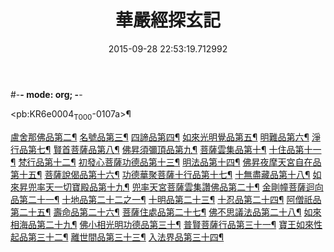 #-*- mode: org; -*-
#+DATE: 2015-09-28 22:53:19.712992
#+TITLE: 華嚴經探玄記
#+PROPERTY: CBETA_ID T35n1733
#+PROPERTY: ID KR6e0004
#+PROPERTY: SOURCE Taisho Tripitaka Vol. 35, No. 1733
#+PROPERTY: VOL 35
#+PROPERTY: BASEEDITION T
#+PROPERTY: WITNESS T@YI

<pb:KR6e0004_T_000-0107a>¶

[[file:KR6e0004_003.txt::003-0146c8][盧舍那佛品第二¶]]
[[file:KR6e0004_004.txt::004-0166c8][名號品第三¶]]
[[file:KR6e0004_004.txt::0171b14][四諦品第四¶]]
[[file:KR6e0004_004.txt::0171c15][如來光明覺品第五¶]]
[[file:KR6e0004_004.txt::0175b19][明難品第六¶]]
[[file:KR6e0004_004.txt::0184c13][淨行品第七¶]]
[[file:KR6e0004_004.txt::0186b21][賢首菩薩品第八¶]]
[[file:KR6e0004_005.txt::005-0192b6][佛昇須彌頂品第九¶]]
[[file:KR6e0004_005.txt::0193c12][菩薩雲集品第十¶]]
[[file:KR6e0004_005.txt::0195b26][十住品第十一¶]]
[[file:KR6e0004_005.txt::0201a24][梵行品第十二¶]]
[[file:KR6e0004_005.txt::0202c23][初發心菩薩功德品第十三¶]]
[[file:KR6e0004_005.txt::0207c23][明法品第十四¶]]
[[file:KR6e0004_006.txt::006-0212b29][佛昇夜摩天宮自在品第十五¶]]
[[file:KR6e0004_006.txt::0213b5][菩薩說偈品第十六¶]]
[[file:KR6e0004_006.txt::0216b4][功德華聚菩薩十行品第十七¶]]
[[file:KR6e0004_006.txt::0232a6][十無盡藏品第十八¶]]
[[file:KR6e0004_007.txt::007-0235c27][如來昇兜率天一切寶殿品第十九¶]]
[[file:KR6e0004_007.txt::0239a18][兜率天宮菩薩雲集讚佛品第二十¶]]
[[file:KR6e0004_007.txt::0241c24][金剛幢菩薩迴向品第二十一¶]]
[[file:KR6e0004_009.txt::009-0277a6][十地品第二十二之一¶]]
[[file:KR6e0004_015.txt::015-0380a6][十明品第二十三¶]]
[[file:KR6e0004_015.txt::0382c22][十忍品第二十四¶]]
[[file:KR6e0004_015.txt::0389a23][阿僧祇品第二十五¶]]
[[file:KR6e0004_015.txt::0390b11][壽命品第二十六¶]]
[[file:KR6e0004_015.txt::0390c26][菩薩住處品第二十七¶]]
[[file:KR6e0004_015.txt::0391c26][佛不思議法品第二十八¶]]
[[file:KR6e0004_015.txt::0397a16][如來相海品第二十九¶]]
[[file:KR6e0004_016.txt::016-0400c6][佛小相光明功德品第三十¶]]
[[file:KR6e0004_016.txt::0403a14][普賢菩薩行品第三十一¶]]
[[file:KR6e0004_016.txt::0405a7][寶王如來性起品第三十二¶]]
[[file:KR6e0004_017.txt::017-0418b13][離世間品第三十三¶]]
[[file:KR6e0004_018.txt::018-0440b6][入法界品第三十四¶]]
